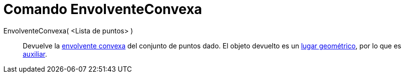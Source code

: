 = Comando EnvolventeConvexa
:page-en: commands/ConvexHull
ifdef::env-github[:imagesdir: /es/modules/ROOT/assets/images]

EnvolventeConvexa( <Lista de puntos> )::
  Devuelve la https://en.wikipedia.org/wiki/es:Envolvente_convexa[envolvente convexa] del conjunto de puntos dado. El
  objeto devuelto es un xref:/Lugar_Geométrico.adoc[lugar geométrico], por lo que es
  xref:/Objetos_libres_dependientes_y_auxiliares.adoc[auxiliar].
